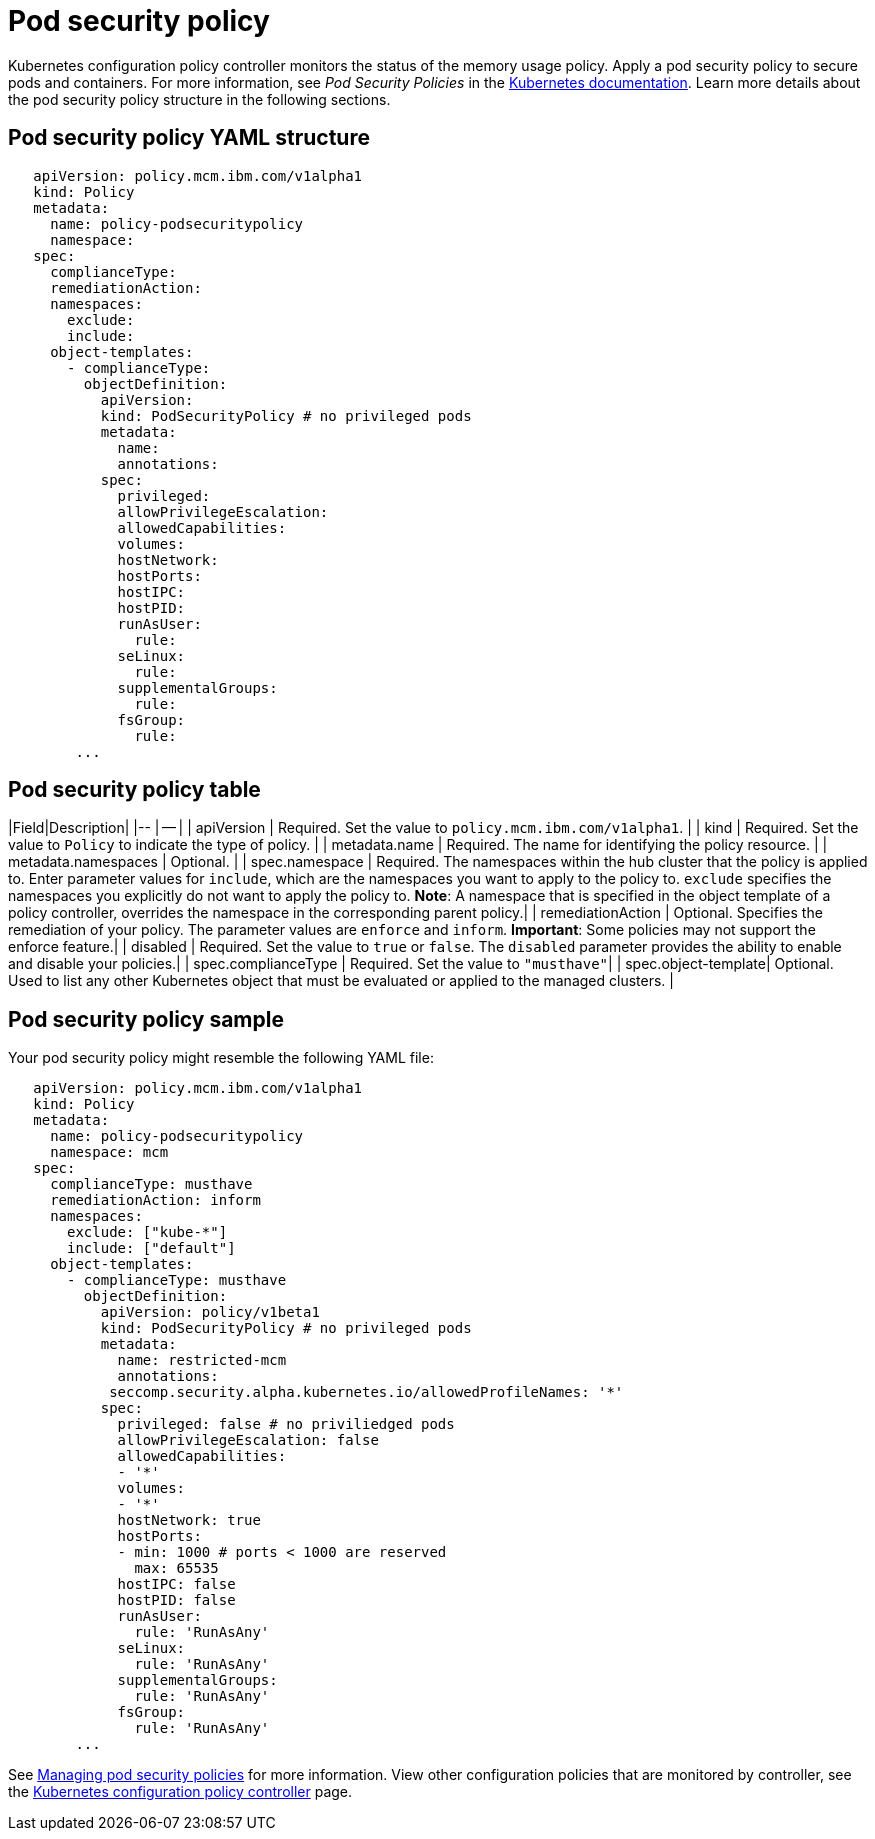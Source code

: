 [#pod-security-policy]
= Pod security policy

Kubernetes configuration policy controller monitors the status of the memory usage policy.
Apply a pod security policy to secure pods and containers.
For more information, see _Pod Security Policies_ in the https://kubernetes.io/docs/concepts/policy/pod-security-policy/[Kubernetes documentation].
Learn more details about the pod security policy structure in the following sections.

[#pod-security-policy-yaml-structure]
== Pod security policy YAML structure

[source,yaml]
----
   apiVersion: policy.mcm.ibm.com/v1alpha1
   kind: Policy
   metadata:
     name: policy-podsecuritypolicy
     namespace:
   spec:
     complianceType:
     remediationAction:
     namespaces:
       exclude:
       include:
     object-templates:
       - complianceType:
         objectDefinition:
           apiVersion:
           kind: PodSecurityPolicy # no privileged pods
           metadata:
             name:
             annotations:
           spec:
             privileged:
             allowPrivilegeEscalation:
             allowedCapabilities:
             volumes:
             hostNetwork:
             hostPorts:
             hostIPC:
             hostPID:
             runAsUser:
               rule:
             seLinux:
               rule:
             supplementalGroups:
               rule:
             fsGroup:
               rule:
        ...
----

[#pod-security-policy-table]
== Pod security policy table

// just a place holder until i go through the parameters

|Field|Description| |-- | -- | | apiVersion | Required.
Set the value to `policy.mcm.ibm.com/v1alpha1`.
// current place holder until this info is updated
| | kind | Required.
Set the value to `Policy` to indicate the type of policy.
| | metadata.name | Required.
The name for identifying the policy resource.
| | metadata.namespaces | Optional.
| | spec.namespace | Required.
The namespaces within the hub cluster that the policy is applied to.
Enter parameter values for `include`, which are the namespaces you want to apply to the policy to.
`exclude` specifies the namespaces you explicitly do not want to apply the policy to.
*Note*: A namespace that is specified in the object template of a policy controller, overrides the namespace in the corresponding parent policy.| | remediationAction | Optional.
Specifies the remediation of your policy.
The parameter values are `enforce` and `inform`.
*Important*: Some policies may not support the enforce feature.| | disabled | Required.
Set the value to `true` or `false`.
The `disabled` parameter provides the ability to enable and disable your policies.| | spec.complianceType | Required.
Set the value to `"musthave"`| | spec.object-template| Optional.
Used to list any other Kubernetes object that must be evaluated or applied to the managed clusters.
|

[#pod-security-policy-sample]
== Pod security policy sample

Your pod security policy might resemble the following YAML file:

[source,yaml]
----
   apiVersion: policy.mcm.ibm.com/v1alpha1
   kind: Policy
   metadata:
     name: policy-podsecuritypolicy
     namespace: mcm
   spec:
     complianceType: musthave
     remediationAction: inform
     namespaces:
       exclude: ["kube-*"]
       include: ["default"]
     object-templates:
       - complianceType: musthave
         objectDefinition:
           apiVersion: policy/v1beta1
           kind: PodSecurityPolicy # no privileged pods
           metadata:
             name: restricted-mcm
             annotations:
            seccomp.security.alpha.kubernetes.io/allowedProfileNames: '*'
           spec:
             privileged: false # no priviliedged pods
             allowPrivilegeEscalation: false
             allowedCapabilities:
             - '*'
             volumes:
             - '*'
             hostNetwork: true
             hostPorts:
             - min: 1000 # ports < 1000 are reserved
               max: 65535
             hostIPC: false
             hostPID: false
             runAsUser:
               rule: 'RunAsAny'
             seLinux:
               rule: 'RunAsAny'
             supplementalGroups:
               rule: 'RunAsAny'
             fsGroup:
               rule: 'RunAsAny'
        ...
----

See xref:managing-pod-security-policies[Managing pod security policies] for more information.
View other configuration policies that are monitored by controller, see the xref:kubernetes-configuration-policy-controller[Kubernetes configuration policy controller] page.
